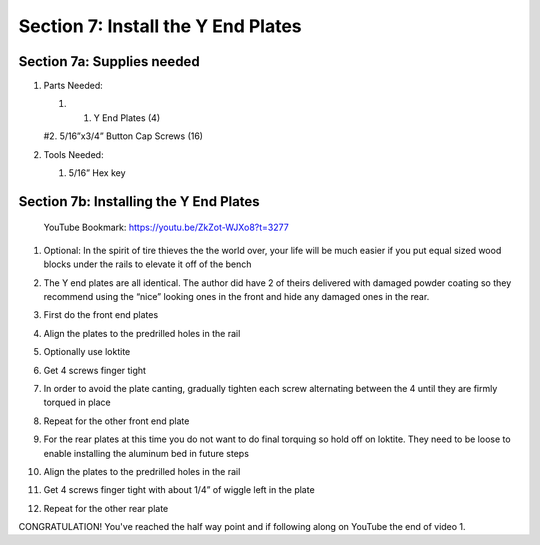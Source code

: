 Section 7: Install the Y End Plates
===================================

.. raw:: html

   <iframe width="853" height="480" src="https://www.youtube.com/embed/ZkZot-WJXo8?start=3272" frameborder="0" allow="accelerometer; autoplay; encrypted-media; gyroscope; picture-in-picture" allowfullscreen></iframe>

..
 .. figure:: Section7_start.png
    :width: 80%


Section 7a: Supplies needed
---------------------------
#.  Parts Needed:

    #. 1. Y End Plates (4)
    
    #2. 5/16”x3/4” Button Cap Screws (16)

#.  Tools Needed:

    #. 5/16” Hex key


Section 7b: Installing the Y End Plates
---------------------------------------

 YouTube Bookmark: https://youtu.be/ZkZot-WJXo8?t=3277

1. Optional: In the spirit of tire thieves the the world over, your life will be much easier if you put equal sized wood blocks under the rails to elevate it off of the bench

   .. image:: car_on_blocks.png
      :width: 50%

2. The Y end plates are all identical. The author did have 2 of theirs delivered with damaged powder coating so they recommend using the “nice” looking ones in the front and hide any damaged ones in the rear.

3. First do the front end plates

4. Align the plates to the predrilled holes in the rail

5. Optionally use loktite

6. Get 4 screws finger tight

7. In order to avoid the plate canting, gradually tighten each screw alternating  between the 4 until they are firmly torqued in place

8. Repeat for the other front end plate
   
   .. image:: section_7b_end_plate.png
      :width: 25%

9. For the rear plates at this time you do not want to do final torquing so hold off on loktite. They need to be loose to enable installing the aluminum bed in future steps

10. Align the plates to the predrilled holes in the rail

11. Get 4 screws finger tight with about 1/4” of wiggle left in the plate

12. Repeat for the other rear plate


CONGRATULATION!  You've reached the half way point and if following along on YouTube the end of video 1.